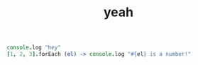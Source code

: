 #+TITLE: yeah

#+BEGIN_SRC coffee
console.log "hey"
[1, 2, 3].forEach (el) -> console.log "#{el} is a number!"
#+END_SRC
